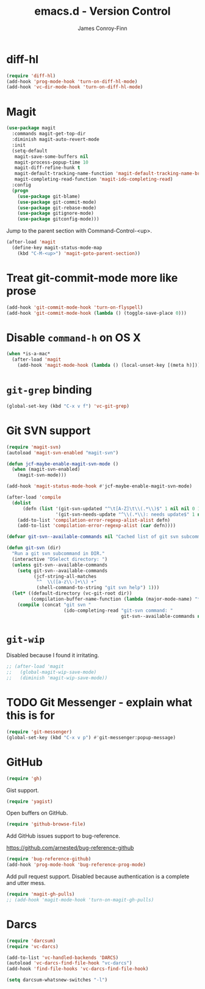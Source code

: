 #+TITLE: emacs.d - Version Control
#+AUTHOR: James Conroy-Finn
#+EMAIL: james@logi.cl
#+STARTUP: content
#+OPTIONS: toc:2 num:nil ^:nil

* diff-hl

  #+begin_src emacs-lisp
    (require 'diff-hl)
    (add-hook 'prog-mode-hook 'turn-on-diff-hl-mode)
    (add-hook 'vc-dir-mode-hook 'turn-on-diff-hl-mode)
  #+end_src

* Magit

  #+begin_src emacs-lisp
    (use-package magit
      :commands magit-get-top-dir
      :diminish magit-auto-revert-mode
      :init
      (setq-default
       magit-save-some-buffers nil
       magit-process-popup-time 10
       magit-diff-refine-hunk t
       magit-default-tracking-name-function 'magit-default-tracking-name-branch-only
       magit-completing-read-function 'magit-ido-completing-read)
      :config
      (progn
        (use-package git-blame)
        (use-package git-commit-mode)
        (use-package git-rebase-mode)
        (use-package gitignore-mode)
        (use-package gitconfig-mode)))
  #+end_src

  Jump to the parent section with Command-Control-<up>.

  #+begin_src emacs-lisp
    (after-load 'magit
      (define-key magit-status-mode-map
        (kbd "C-M-<up>") 'magit-goto-parent-section))
  #+end_src

* Treat git-commit-mode more like prose

  #+begin_src emacs-lisp
    (add-hook 'git-commit-mode-hook 'turn-on-flyspell)
    (add-hook 'git-commit-mode-hook (lambda () (toggle-save-place 0)))
  #+end_src

* Disable ~command-h~ on OS X

  #+begin_src emacs-lisp
   (when *is-a-mac*
     (after-load 'magit
       (add-hook 'magit-mode-hook (lambda () (local-unset-key [(meta h)])))))
  #+end_src

* ~git-grep~ binding

  #+begin_src emacs-lisp
   (global-set-key (kbd "C-x v f") 'vc-git-grep)
  #+end_src

* Git SVN support

  #+begin_src emacs-lisp
    (require 'magit-svn)
    (autoload 'magit-svn-enabled "magit-svn")

    (defun jcf-maybe-enable-magit-svn-mode ()
      (when (magit-svn-enabled)
        (magit-svn-mode)))

    (add-hook 'magit-status-mode-hook #'jcf-maybe-enable-magit-svn-mode)

    (after-load 'compile
      (dolist
          (defn (list '(git-svn-updated "^\t[A-Z]\t\\(.*\\)$" 1 nil nil 0 1)
                      '(git-svn-needs-update "^\\(.*\\): needs update$" 1 nil nil 2 1)))
        (add-to-list 'compilation-error-regexp-alist-alist defn)
        (add-to-list 'compilation-error-regexp-alist (car defn))))

    (defvar git-svn--available-commands nil "Cached list of git svn subcommands")

    (defun git-svn (dir)
      "Run a git svn subcommand in DIR."
      (interactive "DSelect directory: ")
      (unless git-svn--available-commands
        (setq git-svn--available-commands
              (jcf-string-all-matches
               "^  \\([a-z\\-]+\\) +"
               (shell-command-to-string "git svn help") 1)))
      (let* ((default-directory (vc-git-root dir))
             (compilation-buffer-name-function (lambda (major-mode-name) "*git-svn*")))
        (compile (concat "git svn "
                         (ido-completing-read "git-svn command: "
                                              git-svn--available-commands nil t)))))
  #+end_src

* ~git-wip~

  Disabled because I found it irritating.

  #+begin_src emacs-lisp
   ;; (after-load 'magit
   ;;   (global-magit-wip-save-mode)
   ;;   (diminish 'magit-wip-save-mode))
  #+end_src

* TODO Git Messenger - explain what this is for

   #+begin_src emacs-lisp
    (require 'git-messenger)
    (global-set-key (kbd "C-x v p") #'git-messenger:popup-message)
   #+end_src

* GitHub

   #+begin_src emacs-lisp
     (require 'gh)
   #+end_src

  Gist support.

   #+begin_src emacs-lisp
     (require 'yagist)
   #+end_src

  Open buffers on GitHub.

  #+begin_src emacs-lisp
    (require 'github-browse-file)
  #+end_src

  Add GitHub issues support to bug-reference.

  https://github.com/arnested/bug-reference-github

  #+begin_src emacs-lisp
    (require 'bug-reference-github)
    (add-hook 'prog-mode-hook 'bug-reference-prog-mode)
  #+end_src

  Add pull request support. Disabled because authentication is a
  complete and utter mess.

  #+begin_src emacs-lisp
    (require 'magit-gh-pulls)
    ;; (add-hook 'magit-mode-hook 'turn-on-magit-gh-pulls)
  #+end_src

* Darcs

  #+begin_src emacs-lisp
    (require 'darcsum)
    (require 'vc-darcs)

    (add-to-list 'vc-handled-backends 'DARCS)
    (autoload 'vc-darcs-find-file-hook "vc-darcs")
    (add-hook 'find-file-hooks 'vc-darcs-find-file-hook)

    (setq darcsum-whatsnew-switches "-l")
  #+end_src
